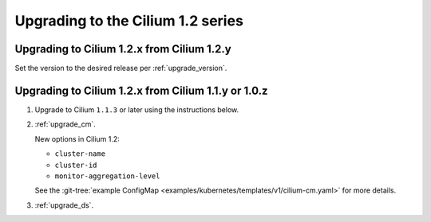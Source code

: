 Upgrading to the Cilium 1.2 series
^^^^^^^^^^^^^^^^^^^^^^^^^^^^^^^^^^

Upgrading to Cilium 1.2.x from Cilium 1.2.y
"""""""""""""""""""""""""""""""""""""""""""

Set the version to the desired release per :ref:`upgrade_version`.

Upgrading to Cilium 1.2.x from Cilium 1.1.y or 1.0.z
""""""""""""""""""""""""""""""""""""""""""""""""""""

#. Upgrade to Cilium ``1.1.3`` or later using the instructions below.

#. :ref:`upgrade_cm`.

   New options in Cilium 1.2:

   * ``cluster-name``
   * ``cluster-id``
   * ``monitor-aggregation-level``

   See the :git-tree:`example ConfigMap
   <examples/kubernetes/templates/v1/cilium-cm.yaml>` for more details.

#. :ref:`upgrade_ds`.
